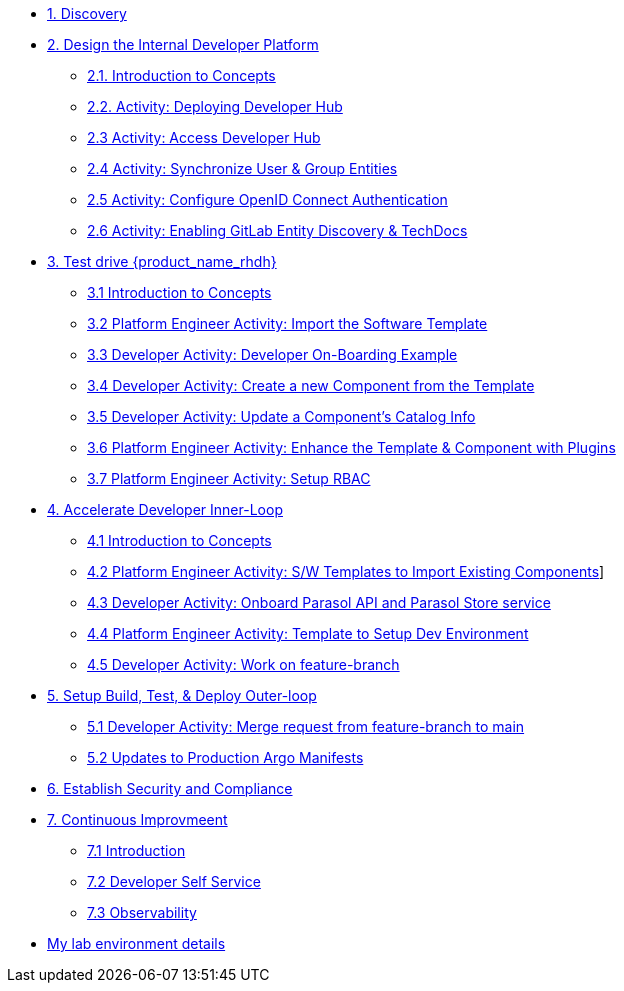 * xref:m1/module-01.adoc[1. Discovery]

* xref:m2/module-02.0.adoc[2. Design the Internal Developer Platform]
** xref:m2/module-02.1.adoc[2.1. Introduction to Concepts]
** xref:m2/module-02.2.adoc[2.2. Activity: Deploying Developer Hub]
** xref:m2/module-02.3.adoc[2.3 Activity: Access Developer Hub]
** xref:m2/module-02.4.adoc[2.4 Activity: Synchronize User & Group Entities]
** xref:m2/module-02.5.adoc[2.5 Activity: Configure OpenID Connect Authentication]
** xref:m2/module-02.6.adoc[2.6 Activity: Enabling GitLab Entity Discovery & TechDocs]

* xref:m3/module-03.0.adoc[3. Test drive {product_name_rhdh}]
** xref:m3/module-03.1.adoc[3.1 Introduction to Concepts]
** xref:m3/module-03.2.adoc[3.2 Platform Engineer Activity: Import the Software Template]
** xref:m3/module-03.3.adoc[3.3 Developer Activity: Developer On-Boarding Example]
** xref:m3/module-03.4.adoc[3.4 Developer Activity: Create a new Component from the Template]
** xref:m3/module-03.5.adoc[3.5 Developer Activity: Update a Component's Catalog Info]
** xref:m3/module-03.6.adoc[3.6 Platform Engineer Activity: Enhance the Template & Component with Plugins]
** xref:m3/module-03.7.adoc[3.7 Platform Engineer Activity: Setup RBAC]

* xref:m4/module-04.0.adoc[4. Accelerate Developer Inner-Loop]
** xref:m4/module-04.1.adoc[4.1 Introduction to Concepts]
** xref:m4/module-04.2.adoc[4.2 Platform Engineer Activity: S/W Templates to Import Existing Components]]
** xref:m4/module-04.3.adoc[4.3 Developer Activity: Onboard Parasol API and Parasol Store service]
** xref:m4/module-04.4.adoc[4.4 Platform Engineer Activity: Template to Setup Dev Environment]
** xref:m4/module-04.5.adoc[4.5 Developer Activity: Work on feature-branch]


* xref:m5/module-05.0.adoc[5. Setup Build, Test, & Deploy Outer-loop]
** xref:m5/module-05.1.adoc[5.1 Developer Activity: Merge request from feature-branch to main]
** xref:m5/module-05.2.adoc[5.2 Updates to Production Argo Manifests]

* xref:m6/module-06.adoc[6. Establish Security and Compliance]

* xref:m7/module-07.0.adoc[7. Continuous Improvmeent]
** xref:m7/module-07.1.adoc[7.1 Introduction]
** xref:m7/module-07.2.adoc[7.2 Developer Self Service]
** xref:m7/module-07.3.adoc[7.3 Observability]

* xref:env.adoc[My lab environment details]

